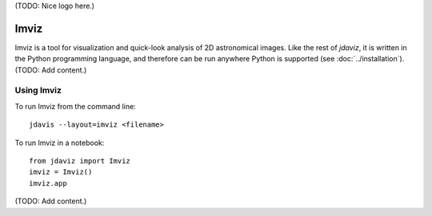 (TODO: Nice logo here.)

.. _imviz:

#####
Imviz
#####

Imviz is a tool for visualization and quick-look analysis of 2D astronomical
images. Like the rest of `jdaviz`, it is written in the Python programming
language, and therefore can be run anywhere Python is supported
(see :doc:`../installation`). (TODO: Add content.)


Using Imviz
-----------

To run Imviz from the command line::

    jdavis --layout=imviz <filename>

To run Imviz in a notebook::

    from jdaviz import Imviz
    imviz = Imviz()
    imviz.app

(TODO: Add content.)
